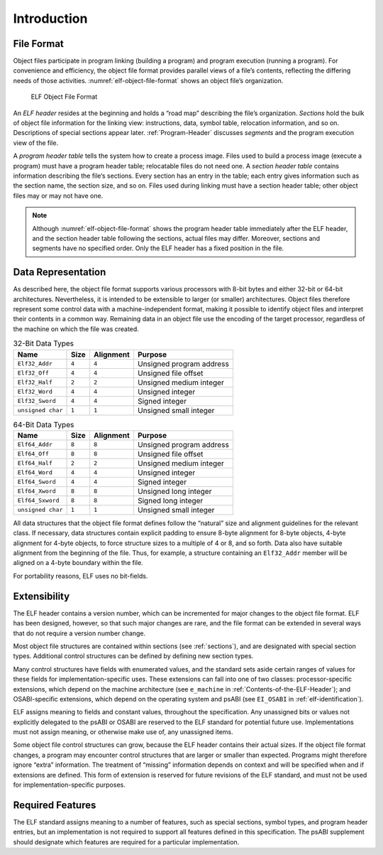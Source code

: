 ************
Introduction
************

File Format
===========

Object files participate in program linking (building a program)
and program execution (running a program).  For convenience and
efficiency, the object file format provides parallel views of a file’s
contents, reflecting the differing needs of those activities.
:numref:`elf-object-file-format` shows an object file’s organization.

.. _elf-object-file-format:

.. figure:: /svg/figure-1.svg
   :alt: ELF Object File Format
   :width: 555pt

   ELF Object File Format

An *ELF header* resides at the beginning and
holds a “road map”
describing the file’s organization. *Sections* hold the bulk
of object file information for the linking view: instructions,
data, symbol table, relocation information, and so on.
Descriptions of special sections appear later.
:ref:`Program-Header` discusses *segments* and the program execution
view of the file.

A *program header table* tells the system how to create a process image.
Files used to build a process image (execute a program)
must have a program header table; relocatable files do not need one.
A *section header table*
contains information describing the file‘s sections.
Every section has an entry in the table; each entry
gives information such as the section name, the
section size, and so on.
Files used during linking must have a section header table;
other object files may or may not have one.

.. note::

   Although :numref:`elf-object-file-format` shows the program header table
   immediately after the ELF header, and the section header table
   following the sections, actual files may differ.
   Moreover, sections and segments have no specified order.
   Only the ELF header has a fixed position in the file.

Data Representation
===================

As described here, the object file format
supports various processors with 8-bit bytes
and either 32-bit or 64-bit architectures.
Nevertheless, it is intended to be extensible to larger
(or smaller) architectures.
Object files therefore represent some control data
with a machine-independent format,
making it possible to identify object files and
interpret their contents in a common way.
Remaining data in an object file
use the encoding of the target processor, regardless of
the machine on which the file was created.

.. _32-bit-data-types:

.. table:: 32-Bit Data Types

   =================  =====  =========  ========================
   Name               Size   Alignment  Purpose
   =================  =====  =========  ========================
   ``Elf32_Addr``     ``4``  ``4``      Unsigned program address
   ``Elf32_Off``      ``4``  ``4``      Unsigned file offset
   ``Elf32_Half``     ``2``  ``2``      Unsigned medium integer
   ``Elf32_Word``     ``4``  ``4``      Unsigned integer
   ``Elf32_Sword``    ``4``  ``4``      Signed integer
   ``unsigned char``  ``1``  ``1``      Unsigned small integer
   =================  =====  =========  ========================

.. _64-bit-data-types:

.. table:: 64-Bit Data Types

   =================  =====  =========  ========================
   Name               Size   Alignment  Purpose
   =================  =====  =========  ========================
   ``Elf64_Addr``     ``8``  ``8``      Unsigned program address
   ``Elf64_Off``      ``8``  ``8``      Unsigned file offset
   ``Elf64_Half``     ``2``  ``2``      Unsigned medium integer
   ``Elf64_Word``     ``4``  ``4``      Unsigned integer
   ``Elf64_Sword``    ``4``  ``4``      Signed integer
   ``Elf64_Xword``    ``8``  ``8``      Unsigned long integer
   ``Elf64_Sxword``   ``8``  ``8``      Signed long integer
   ``unsigned char``  ``1``  ``1``      Unsigned small integer
   =================  =====  =========  ========================

All data structures that the object file format
defines follow the “natural” size and alignment guidelines
for the relevant class.
If necessary, data structures contain explicit padding to
ensure 8-byte alignment for 8-byte objects,
4-byte alignment for 4-byte objects, to force
structure sizes to a multiple of 4 or 8, and so forth.
Data also have suitable alignment from the beginning of the file.
Thus, for example, a structure containing an ``Elf32_Addr``
member will be aligned on a 4-byte boundary within the file.

For portability reasons, ELF uses no bit-fields.

Extensibility
=============

The ELF header contains a version number, which can be incremented for
major changes to the object file format. ELF has been designed, however,
so that such major changes are rare, and the file format can be extended
in several ways that do not require a version number change.

Most object file structures are contained within sections
(see :ref:`sections`), and are designated with special section types.
Additional control structures can be defined by defining new section types.

Many control structures have fields with enumerated values, and the
standard sets aside certain ranges of values for these fields for
implementation-specific uses. These extensions can fall into one of two
classes: processor-specific extensions, which depend on the machine
architecture (see ``e_machine`` in
:ref:`Contents-of-the-ELF-Header`); and OSABI-specific extensions,
which depend on the operating system and psABI (see ``EI_OSABI`` in
:ref:`elf-identification`).

ELF assigns meaning to fields and constant values, throughout the
specification. Any unassigned bits or values not explicitly delegated to
the psABI or OSABI are reserved to the ELF standard for potential future
use. Implementations must not assign meaning, or otherwise make use of,
any unassigned items.

Some object file control structures can grow, because the ELF header
contains their actual sizes. If the object file format changes, a program
may encounter control structures that are larger or smaller than expected.
Programs might therefore ignore “extra” information. The treatment of
“missing” information depends on context and will be specified when and
if extensions are defined. This form of extension is reserved for future
revisions of the ELF standard, and must not be used for
implementation-specific purposes.

Required Features
=================

The ELF standard assigns meaning to a number of features, such as
special sections, symbol types, and program header entries, but an
implementation is not required to support all features defined in this
specification. The psABI supplement should designate which features are
required for a particular implementation.
